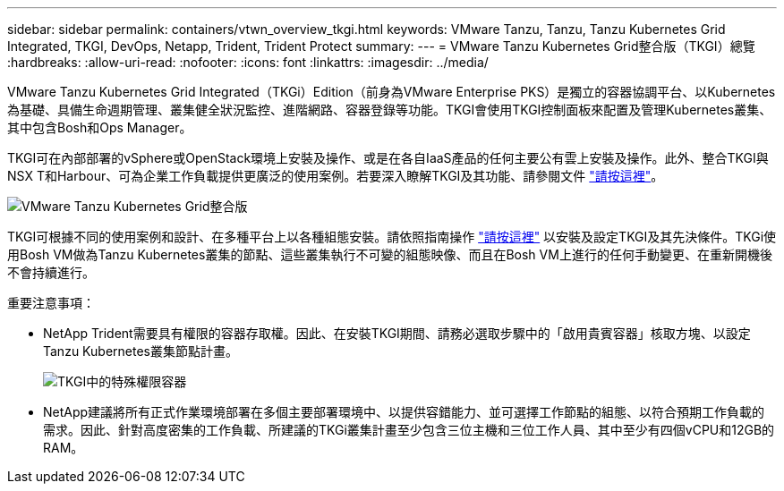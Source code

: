---
sidebar: sidebar 
permalink: containers/vtwn_overview_tkgi.html 
keywords: VMware Tanzu, Tanzu, Tanzu Kubernetes Grid Integrated, TKGI, DevOps, Netapp, Trident, Trident Protect 
summary:  
---
= VMware Tanzu Kubernetes Grid整合版（TKGI）總覽
:hardbreaks:
:allow-uri-read: 
:nofooter: 
:icons: font
:linkattrs: 
:imagesdir: ../media/


[role="lead"]
VMware Tanzu Kubernetes Grid Integrated（TKGi）Edition（前身為VMware Enterprise PKS）是獨立的容器協調平台、以Kubernetes為基礎、具備生命週期管理、叢集健全狀況監控、進階網路、容器登錄等功能。TKGI會使用TKGI控制面板來配置及管理Kubernetes叢集、其中包含Bosh和Ops Manager。

TKGI可在內部部署的vSphere或OpenStack環境上安裝及操作、或是在各自IaaS產品的任何主要公有雲上安裝及操作。此外、整合TKGI與NSX T和Harbour、可為企業工作負載提供更廣泛的使用案例。若要深入瞭解TKGI及其功能、請參閱文件 link:https://docs.vmware.com/en/VMware-Tanzu-Kubernetes-Grid-Integrated-Edition/index.html["請按這裡"^]。

image:vtwn_image04.png["VMware Tanzu Kubernetes Grid整合版"]

TKGI可根據不同的使用案例和設計、在多種平台上以各種組態安裝。請依照指南操作 link:https://docs.vmware.com/en/VMware-Tanzu-Kubernetes-Grid-Integrated-Edition/1.14/tkgi/GUID-index.html["請按這裡"^] 以安裝及設定TKGI及其先決條件。TKGi使用Bosh VM做為Tanzu Kubernetes叢集的節點、這些叢集執行不可變的組態映像、而且在Bosh VM上進行的任何手動變更、在重新開機後不會持續進行。

重要注意事項：

* NetApp Trident需要具有權限的容器存取權。因此、在安裝TKGI期間、請務必選取步驟中的「啟用貴賓容器」核取方塊、以設定Tanzu Kubernetes叢集節點計畫。
+
image:vtwn_image05.jpg["TKGI中的特殊權限容器"]

* NetApp建議將所有正式作業環境部署在多個主要部署環境中、以提供容錯能力、並可選擇工作節點的組態、以符合預期工作負載的需求。因此、針對高度密集的工作負載、所建議的TKGi叢集計畫至少包含三位主機和三位工作人員、其中至少有四個vCPU和12GB的RAM。

